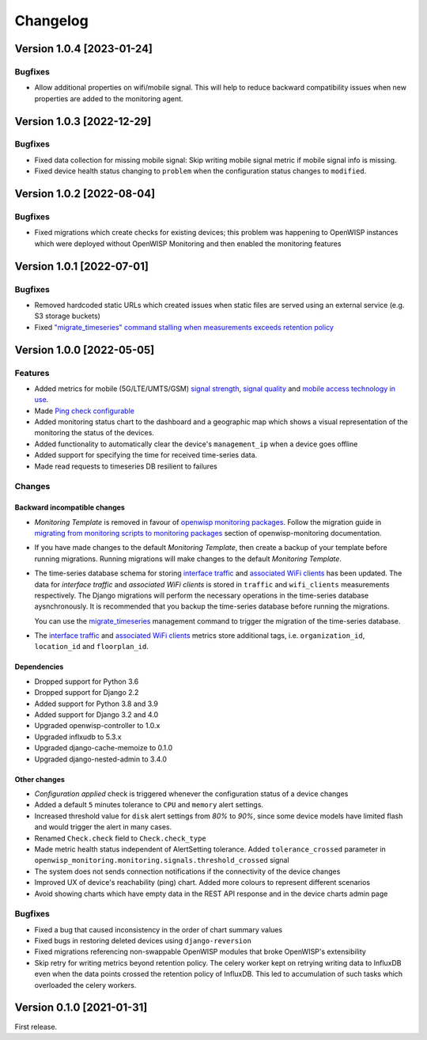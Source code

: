 Changelog
=========

Version 1.0.4 [2023-01-24]
--------------------------

Bugfixes
~~~~~~~~

- Allow additional properties on wifi/mobile signal.
  This will help to reduce backward compatibility issues
  when new properties are added to the monitoring agent.

Version 1.0.3 [2022-12-29]
--------------------------

Bugfixes
~~~~~~~~

- Fixed data collection for missing mobile signal:
  Skip writing mobile signal metric if mobile signal
  info is missing.
- Fixed device health status changing to ``problem``
  when the configuration status changes to ``modified``.

Version 1.0.2 [2022-08-04]
--------------------------

Bugfixes
~~~~~~~~

- Fixed migrations which create checks for existing devices;
  this problem was happening to OpenWISP instances which were
  deployed without OpenWISP Monitoring and then enabled
  the monitoring features

Version 1.0.1 [2022-07-01]
--------------------------

Bugfixes
~~~~~~~~

- Removed hardcoded static URLs which created
  issues when static files are served using an
  external service (e.g. S3 storage buckets)
- Fixed `"migrate_timeseries" command stalling
  when measurements exceeds retention policy
  <https://github.com/openwisp/openwisp-monitoring/issues/401>`_

Version 1.0.0 [2022-05-05]
--------------------------

Features
~~~~~~~~

- Added metrics for mobile (5G/LTE/UMTS/GSM)
  `signal strength <https://github.com/openwisp/openwisp-monitoring#mobile-signal-strength>`_,
  `signal quality <https://github.com/openwisp/openwisp-monitoring#mobile-signal-quality>`_
  and `mobile access technology in use
  <https://github.com/openwisp/openwisp-monitoring#mobile-access-technology-in-use>`_.
- Made `Ping check configurable <https://github.com/openwisp/openwisp-monitoring#openwisp_monitoring_ping_check_config>`_
- Added monitoring status chart to the dashboard and
  a geographic map which shows a visual representation of the
  monitoring the status of the devices.
- Added functionality to automatically clear the device's ``management_ip``
  when a device goes offline
- Added support for specifying the time for received time-series data.
- Made read requests to timeseries DB resilient to failures

Changes
~~~~~~~

Backward incompatible changes
^^^^^^^^^^^^^^^^^^^^^^^^^^^^^

- *Monitoring Template* is removed in favour of
  `openwisp monitoring packages <https://github.com/openwisp/openwrt-openwisp-monitoring#openwrt-openwisp-monitoring>`_.
  Follow the migration guide in `migrating from monitoring scripts to
  monitoring packages <https://github.com/openwisp/openwisp-monitoring#migrating-from-monitoring-scripts-to-monitoring-packages>`_
  section of openwisp-monitoring documentation.
- If you have made changes to the default *Monitoring Template*, then
  create a backup of your template before running migrations. Running
  migrations will make changes to the default *Monitoring Template*.
- The time-series database schema for storing
  `interface traffic <https://github.com/openwisp/openwisp-monitoring#traffic>`_
  and `associated WiFi clients <https://github.com/openwisp/openwisp-monitoring#wifi-clients>`_
  has been updated. The data for *interface traffic* and *associated WiFi clients*
  is stored in ``traffic`` and ``wifi_clients`` measurements respectively.
  The Django migrations will perform the necessary operations in the time-series
  database aysnchronously. It is recommended that you backup the time-series
  database before running the migrations.

  You can use the `migrate_timeseries <https://github.com/openwisp/openwisp-monitoring#run-checks>`_
  management command to trigger the migration of the time-series database.
- The `interface traffic <https://github.com/openwisp/openwisp-monitoring#traffic>`_
  and `associated WiFi clients <https://github.com/openwisp/openwisp-monitoring#wifi-clients>`_
  metrics store additional tags, i.e. ``organization_id``, ``location_id`` and ``floorplan_id``.

Dependencies
^^^^^^^^^^^^

- Dropped support for Python 3.6
- Dropped support for Django 2.2
- Added support for Python 3.8 and 3.9
- Added support for Django 3.2 and 4.0
- Upgraded openwisp-controller to 1.0.x
- Upgraded inflxudb to 5.3.x
- Upgraded django-cache-memoize to 0.1.0
- Upgraded django-nested-admin to 3.4.0

Other changes
^^^^^^^^^^^^^

- *Configuration applied* check is triggered whenever the
  configuration status of a device changes
- Added a default ``5`` minutes tolerance to ``CPU`` and ``memory``
  alert settings.
- Increased threshold value for ``disk`` alert settings from
  *80%* to *90%*, since some device models have limited flash and
  would trigger the alert in many cases.
- Renamed ``Check.check`` field to ``Check.check_type``
- Made metric health status independent of AlertSetting tolerance.
  Added ``tolerance_crossed`` parameter in
  ``openwisp_monitoring.monitoring.signals.threshold_crossed`` signal
- The system does not sends connection notifications if the
  connectivity of the device changes
- Improved UX of device's reachability (ping) chart.
  Added more colours to represent different scenarios
- Avoid showing charts which have empty data in the REST API response
  and in the device charts admin page

Bugfixes
~~~~~~~~

- Fixed a bug that caused inconsistency in the order of chart summary values
- Fixed bugs in restoring deleted devices using ``django-reversion``
- Fixed migrations referencing non-swappable OpenWISP modules
  that broke OpenWISP's extensibility
- Skip retry for writing metrics beyond retention policy.
  The celery worker kept on retrying writing data to InfluxDB even
  when the data points crossed the retention policy of InfluxDB. This
  led to accumulation of such tasks which overloaded the celery workers.

Version 0.1.0 [2021-01-31]
--------------------------

First release.
